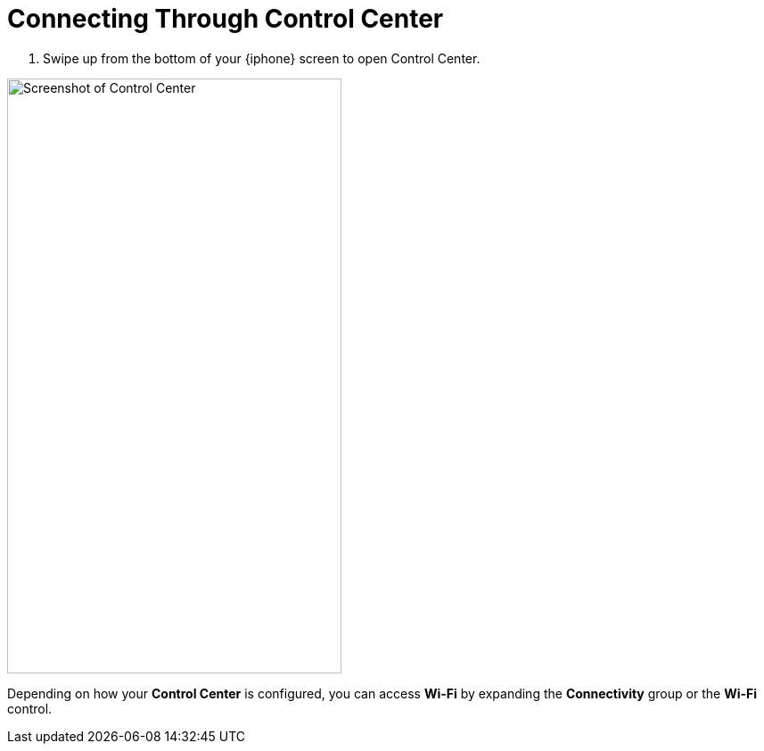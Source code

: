= Connecting Through Control Center

. Swipe up from the bottom of your {iphone} screen to open Control Center.

image::control-center.jpg[Screenshot of Control Center,375,667,pdfwidth=33%]

Depending on how your *Control Center* is configured, you can access *Wi-Fi* by expanding the *Connectivity* group or the *Wi-Fi* control.